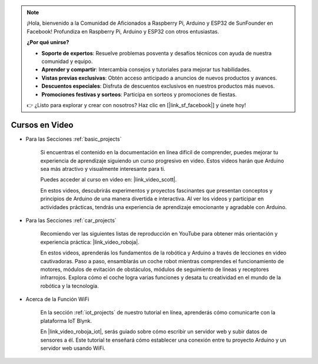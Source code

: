 .. note::

    ¡Hola, bienvenido a la Comunidad de Aficionados a Raspberry Pi, Arduino y ESP32 de SunFounder en Facebook! Profundiza en Raspberry Pi, Arduino y ESP32 con otros entusiastas.

    **¿Por qué unirse?**

    - **Soporte de expertos**: Resuelve problemas posventa y desafíos técnicos con ayuda de nuestra comunidad y equipo.
    - **Aprender y compartir**: Intercambia consejos y tutoriales para mejorar tus habilidades.
    - **Vistas previas exclusivas**: Obtén acceso anticipado a anuncios de nuevos productos y avances.
    - **Descuentos especiales**: Disfruta de descuentos exclusivos en nuestros productos más nuevos.
    - **Promociones festivas y sorteos**: Participa en sorteos y promociones de fiestas.

    👉 ¿Listo para explorar y crear con nosotros? Haz clic en [|link_sf_facebook|] y únete hoy!

Cursos en Video
===================


* Para las Secciones :ref:`basic_projects`

    Si encuentras el contenido en la documentación en línea difícil de comprender, puedes mejorar tu experiencia de aprendizaje siguiendo un curso progresivo en video. Estos videos harán que Arduino sea más atractivo y visualmente interesante para ti.


    .. image:: img/video_learn.png
        :width: 800



    Puedes acceder al curso en video en: |link_video_scott|.

    En estos videos, descubrirás experimentos y proyectos fascinantes que presentan conceptos y principios de Arduino de una manera divertida e interactiva. Al ver los videos y participar en actividades prácticas, tendrás una experiencia de aprendizaje emocionante y agradable con Arduino.


* Para las Secciones :ref:`car_projects`

    Recomiendo ver las siguientes listas de reproducción en YouTube para obtener más orientación y experiencia práctica: |link_video_roboja|.

    .. image:: img/video_car.png
        :width: 800

    En estos videos, aprenderás los fundamentos de la robótica y Arduino a través de lecciones en video cautivadoras. Paso a paso, ensamblarás un coche robot mientras comprendes el funcionamiento de motores, módulos de evitación de obstáculos, módulos de seguimiento de líneas y receptores infrarrojos. Explora cómo el coche logra varias funciones y desata tu creatividad en el mundo de la robótica y la tecnología.




* Acerca de la Función WiFi

    En la sección :ref:`iot_projects` de nuestro tutorial en línea, aprenderás cómo comunicarte con la plataforma IoT Blynk.

    En |link_video_roboja_iot|, serás guiado sobre cómo escribir un servidor web y subir datos de sensores a él. Este tutorial te enseñará cómo establecer una conexión entre tu proyecto Arduino y un servidor web usando WiFi.
    
    .. image:: img/video_iot.png
        :width: 800
